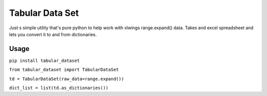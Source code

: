 ================
Tabular Data Set
================
Just s simple utility that's pure python to help work with xlwings range.expand() data.
Takes and excel spreadsheet and lets you convert it to and from dictionaries.

***************
Usage
***************

``pip install tabular_dataset``

``from tabular_dataset import TabularDataSet``

``td = TabularDataSet(raw_data=range.expand())``

``dict_list = list(td.as_dictionaries())``